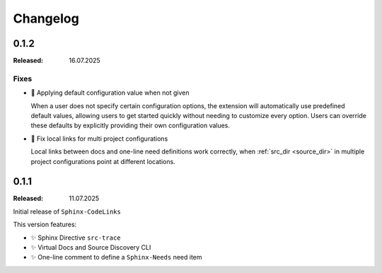 .. _changelog:

Changelog
=========

.. _release:0.1.2:

0.1.2
-----

:Released: 16.07.2025

Fixes
.....

- 🐛 Applying default configuration value when not given

  When a user does not specify certain configuration options, the extension will automatically use predefined default
  values, allowing users to get started quickly without needing to customize every option.
  Users can override these defaults by explicitly providing their own configuration values.

- 🐛 Fix local links for multi project configurations

  Local links between docs and one-line need definitions work correctly, when :ref:`src_dir <source_dir>` in multiple
  project configurations point at different locations.

.. _release:0.1.1:

0.1.1
-----

:Released: 11.07.2025

Initial release of ``Sphinx-CodeLinks``

This version features:

- ✨ Sphinx Directive ``src-trace``
- ✨ Virtual Docs and Source Discovery CLI
- ✨ One-line comment to define a ``Sphinx-Needs`` need item
